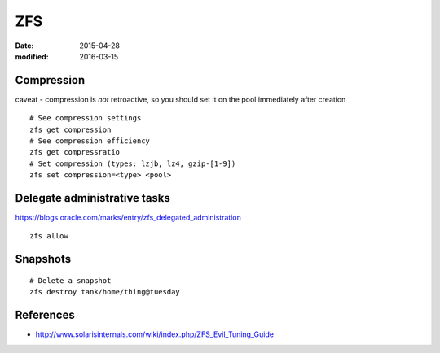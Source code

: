 ZFS
===
:date: 2015-04-28
:modified: 2016-03-15

Compression
-----------
caveat - compression is *not* retroactive, so you should set it on the pool
immediately after creation

::

 # See compression settings
 zfs get compression
 # See compression efficiency
 zfs get compressratio
 # Set compression (types: lzjb, lz4, gzip-[1-9])
 zfs set compression=<type> <pool>

Delegate administrative tasks
-----------------------------
https://blogs.oracle.com/marks/entry/zfs_delegated_administration

::

 zfs allow

Snapshots
---------
::
  
  # Delete a snapshot
  zfs destroy tank/home/thing@tuesday

References
----------

* http://www.solarisinternals.com/wiki/index.php/ZFS_Evil_Tuning_Guide
